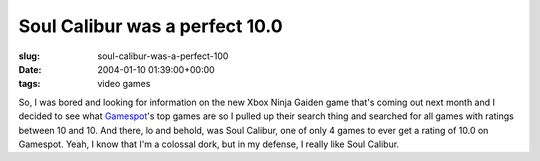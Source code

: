 Soul Calibur was a perfect 10.0
===============================

:slug: soul-calibur-was-a-perfect-100
:date: 2004-01-10 01:39:00+00:00
:tags: video games

So, I was bored and looking for information on the new Xbox Ninja Gaiden
game that's coming out next month and I decided to see what
`Gamespot <http://www.gamespot.com/>`__'s top games are so I pulled up
their search thing and searched for all games with ratings between 10
and 10. And there, lo and behold, was Soul Calibur, one of only 4 games
to ever get a rating of 10.0 on Gamespot. Yeah, I know that I'm a
colossal dork, but in my defense, I really like Soul Calibur.
